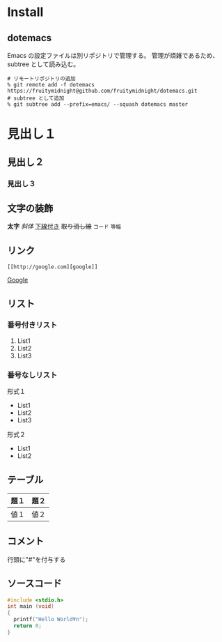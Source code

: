 * Install
** dotemacs
Emacs の設定ファイルは別リポジトリで管理する。
管理が煩雑であるため、subtree として読み込む。
#+BEGIN_EXAMPLE
# リモートリポジトリの追加
% git remote add -f dotemacs https://fruitymidnight@github.com/fruitymidnight/dotemacs.git 
# subtree として追加
% git subtree add --prefix=emacs/ --squash dotemacs master
#+END_EXAMPLE


* 見出し１
** 見出し２
*** 見出し３
** 文字の装飾
*太字*
/斜体/
_下線付き_
+取り消し線+
=コード=
~等幅~
** リンク
#+begin_example
[[http://google.com][google]]
#+end_example
[[http://google.com][Google]]

** リスト
*** 番号付きリスト
1. List1
2. List2
3. List3
*** 番号なしリスト
形式１
+ List1
+ List2
+ List3

形式２
- List1
- List2

** テーブル
| 題１ | 題２ |
|------+------|
| 値１ | 値２ | 

** コメント
行頭に"#"を付与する

#+BEGIN_COMMENT
これはコメントです
#+END_COMMENT

** ソースコード
#+BEGIN_SRC c
#include <stdio.h>
int main (void)
{
  printf("Hello World¥n");
  return 0;
}
#+END_SRC



